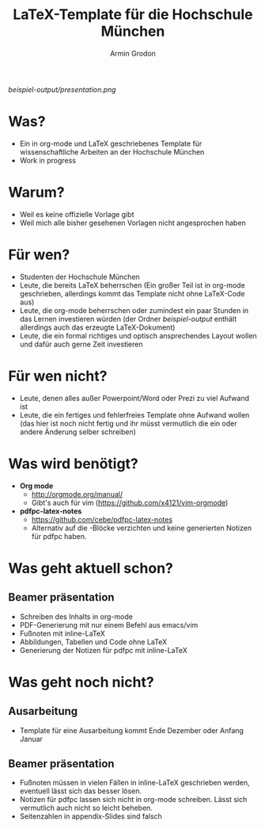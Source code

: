 #+TITLE:       LaTeX-Template für die Hochschule München
#+AUTHOR:      Armin Grodon
#+EMAIL:       me@armingrodon.de

[[beispiel-output/presentation.pdf][beispiel-output/presentation.png]]

* Was?
  - Ein in org-mode und LaTeX geschriebenes Template
    für wissenschaftliche Arbeiten an der Hochschule München
  - Work in progress
* Warum?
  - Weil es keine offizielle Vorlage gibt
  - Weil mich alle bisher gesehenen Vorlagen nicht angesprochen haben
* Für wen?
  - Studenten der Hochschule München
  - Leute, die bereits LaTeX beherrschen
    (Ein großer Teil ist in org-mode geschrieben,
    allerdings kommt das Template nicht ohne LaTeX-Code aus)
  - Leute, die org-mode beherrschen
    oder zumindest ein paar Stunden in das Lernen investieren würden
    (der Ordner [[beispiel-output]] enthält allerdings
    auch das erzeugte LaTeX-Dokument)
  - Leute, die ein formal richtiges und optisch ansprechendes Layout wollen
    und dafür auch gerne Zeit investieren
* Für wen nicht?
  - Leute, denen alles außer Powerpoint/Word oder Prezi zu viel Aufwand ist
  - Leute, die ein fertiges und fehlerfreies Template ohne Aufwand wollen
    (das hier ist noch nicht fertig und ihr müsst vermutlich die ein
    oder andere Änderung selber schreiben)
* Was wird benötigt?
  - *Org mode*
        - [[http://orgmode.org/manual/]]
        - Gibt's auch für vim ([[https://github.com/x4121/vim-orgmode]])
  - *pdfpc-latex-notes*
        - [[https://github.com/cebe/pdfpc-latex-notes]]
        - Alternativ auf die \pnote{}-Blöcke verzichten
          und keine generierten Notizen für pdfpc haben.
* Was geht aktuell schon?
** Beamer präsentation
   - Schreiben des Inhalts in org-mode
   - PDF-Generierung mit nur einem Befehl aus emacs/vim
   - Fußnoten mit inline-LaTeX
   - Abbildungen, Tabellen und Code ohne LaTeX
   - Generierung der Notizen für pdfpc mit inline-LaTeX
* Was geht noch nicht?
** Ausarbeitung
   - Template für eine Ausarbeitung kommt Ende Dezember oder Anfang Januar
** Beamer präsentation
   - Fußnoten müssen in vielen Fällen in inline-LaTeX geschrieben werden,
     eventuell lässt sich das besser lösen.
   - Notizen für pdfpc lassen sich nicht in org-mode schreiben.
     Lässt sich vermutlich auch nicht so leicht beheben.
   - Seitenzahlen in appendix-Slides sind falsch
